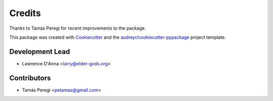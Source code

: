 =======
Credits
=======

Thanks to Tamás Peregi for recent improvements to the package.

This package was created with Cookiecutter_ and the `audreyr/cookiecutter-pypackage`_ project template.

.. _Cookiecutter: https://github.com/audreyr/cookiecutter
.. _`audreyr/cookiecutter-pypackage`: https://github.com/audreyr/cookiecutter-pypackage

Development Lead
----------------

* Lawrence D'Anna <larry@elder-gods.org>

Contributors
------------

* Tamás Peregi <petamas@gmail.com>
